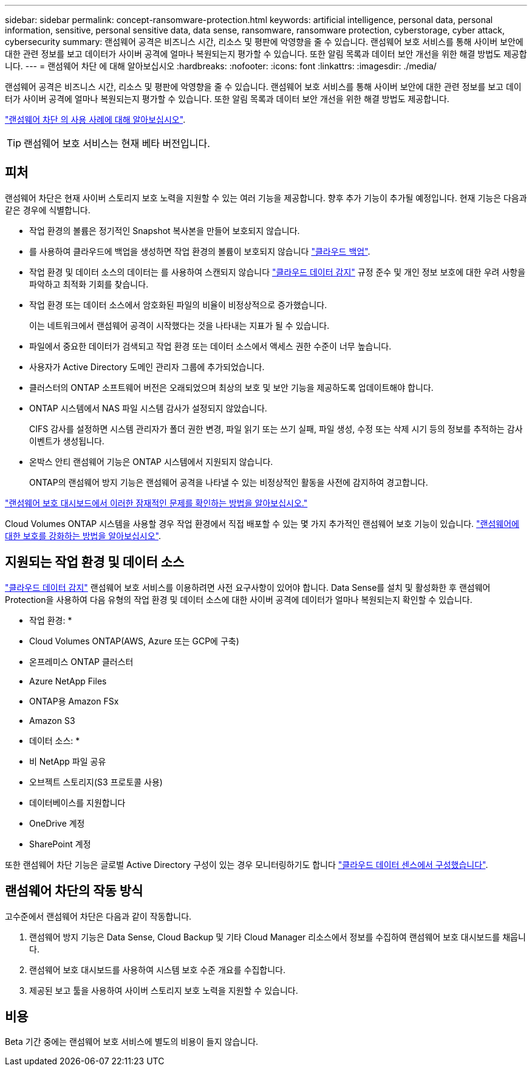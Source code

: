 ---
sidebar: sidebar 
permalink: concept-ransomware-protection.html 
keywords: artificial intelligence, personal data, personal information, sensitive, personal sensitive data, data sense, ransomware, ransomware protection, cyberstorage, cyber attack, cybersecurity 
summary: 랜섬웨어 공격은 비즈니스 시간, 리소스 및 평판에 악영향을 줄 수 있습니다. 랜섬웨어 보호 서비스를 통해 사이버 보안에 대한 관련 정보를 보고 데이터가 사이버 공격에 얼마나 복원되는지 평가할 수 있습니다. 또한 알림 목록과 데이터 보안 개선을 위한 해결 방법도 제공합니다. 
---
= 랜섬웨어 차단 에 대해 알아보십시오
:hardbreaks:
:nofooter: 
:icons: font
:linkattrs: 
:imagesdir: ./media/


[role="lead"]
랜섬웨어 공격은 비즈니스 시간, 리소스 및 평판에 악영향을 줄 수 있습니다. 랜섬웨어 보호 서비스를 통해 사이버 보안에 대한 관련 정보를 보고 데이터가 사이버 공격에 얼마나 복원되는지 평가할 수 있습니다. 또한 알림 목록과 데이터 보안 개선을 위한 해결 방법도 제공합니다.

https://cloud.netapp.com/cyberstorage["랜섬웨어 차단 의 사용 사례에 대해 알아보십시오"^].


TIP: 랜섬웨어 보호 서비스는 현재 베타 버전입니다.



== 피처

랜섬웨어 차단은 현재 사이버 스토리지 보호 노력을 지원할 수 있는 여러 기능을 제공합니다. 향후 추가 기능이 추가될 예정입니다. 현재 기능은 다음과 같은 경우에 식별합니다.

* 작업 환경의 볼륨은 정기적인 Snapshot 복사본을 만들어 보호되지 않습니다.
* 를 사용하여 클라우드에 백업을 생성하면 작업 환경의 볼륨이 보호되지 않습니다 https://docs.netapp.com/us-en/cloud-manager-backup-restore/concept-backup-to-cloud.html["클라우드 백업"^].
* 작업 환경 및 데이터 소스의 데이터는 를 사용하여 스캔되지 않습니다 https://docs.netapp.com/us-en/cloud-manager-data-sense/concept-cloud-compliance.html["클라우드 데이터 감지"^] 규정 준수 및 개인 정보 보호에 대한 우려 사항을 파악하고 최적화 기회를 찾습니다.
* 작업 환경 또는 데이터 소스에서 암호화된 파일의 비율이 비정상적으로 증가했습니다.
+
이는 네트워크에서 랜섬웨어 공격이 시작했다는 것을 나타내는 지표가 될 수 있습니다.

* 파일에서 중요한 데이터가 검색되고 작업 환경 또는 데이터 소스에서 액세스 권한 수준이 너무 높습니다.
* 사용자가 Active Directory 도메인 관리자 그룹에 추가되었습니다.
* 클러스터의 ONTAP 소프트웨어 버전은 오래되었으며 최상의 보호 및 보안 기능을 제공하도록 업데이트해야 합니다.
* ONTAP 시스템에서 NAS 파일 시스템 감사가 설정되지 않았습니다.
+
CIFS 감사를 설정하면 시스템 관리자가 폴더 권한 변경, 파일 읽기 또는 쓰기 실패, 파일 생성, 수정 또는 삭제 시기 등의 정보를 추적하는 감사 이벤트가 생성됩니다.

* 온박스 안티 랜섬웨어 기능은 ONTAP 시스템에서 지원되지 않습니다.
+
ONTAP의 랜섬웨어 방지 기능은 랜섬웨어 공격을 나타낼 수 있는 비정상적인 활동을 사전에 감지하여 경고합니다.



link:task-analyze-ransomware-data.html["랜섬웨어 보호 대시보드에서 이러한 잠재적인 문제를 확인하는 방법을 알아보십시오."]

Cloud Volumes ONTAP 시스템을 사용할 경우 작업 환경에서 직접 배포할 수 있는 몇 가지 추가적인 랜섬웨어 보호 기능이 있습니다. https://docs.netapp.com/us-en/cloud-manager-cloud-volumes-ontap/task-protecting-ransomware.html["랜섬웨어에 대한 보호를 강화하는 방법을 알아보십시오"^].



== 지원되는 작업 환경 및 데이터 소스

https://docs.netapp.com/us-en/cloud-manager-data-sense/concept-cloud-compliance.html["클라우드 데이터 감지"^] 랜섬웨어 보호 서비스를 이용하려면 사전 요구사항이 있어야 합니다. Data Sense를 설치 및 활성화한 후 랜섬웨어 Protection을 사용하여 다음 유형의 작업 환경 및 데이터 소스에 대한 사이버 공격에 데이터가 얼마나 복원되는지 확인할 수 있습니다.

* 작업 환경: *

* Cloud Volumes ONTAP(AWS, Azure 또는 GCP에 구축)
* 온프레미스 ONTAP 클러스터
* Azure NetApp Files
* ONTAP용 Amazon FSx
* Amazon S3


* 데이터 소스: *

* 비 NetApp 파일 공유
* 오브젝트 스토리지(S3 프로토콜 사용)
* 데이터베이스를 지원합니다
* OneDrive 계정
* SharePoint 계정


또한 랜섬웨어 차단 기능은 글로벌 Active Directory 구성이 있는 경우 모니터링하기도 합니다 https://docs.netapp.com/us-en/cloud-manager-data-sense/task-add-active-directory-datasense.html["클라우드 데이터 센스에서 구성했습니다"^].



== 랜섬웨어 차단의 작동 방식

고수준에서 랜섬웨어 차단은 다음과 같이 작동합니다.

. 랜섬웨어 방지 기능은 Data Sense, Cloud Backup 및 기타 Cloud Manager 리소스에서 정보를 수집하여 랜섬웨어 보호 대시보드를 채웁니다.
. 랜섬웨어 보호 대시보드를 사용하여 시스템 보호 수준 개요를 수집합니다.
. 제공된 보고 툴을 사용하여 사이버 스토리지 보호 노력을 지원할 수 있습니다.




== 비용

Beta 기간 중에는 랜섬웨어 보호 서비스에 별도의 비용이 들지 않습니다.
